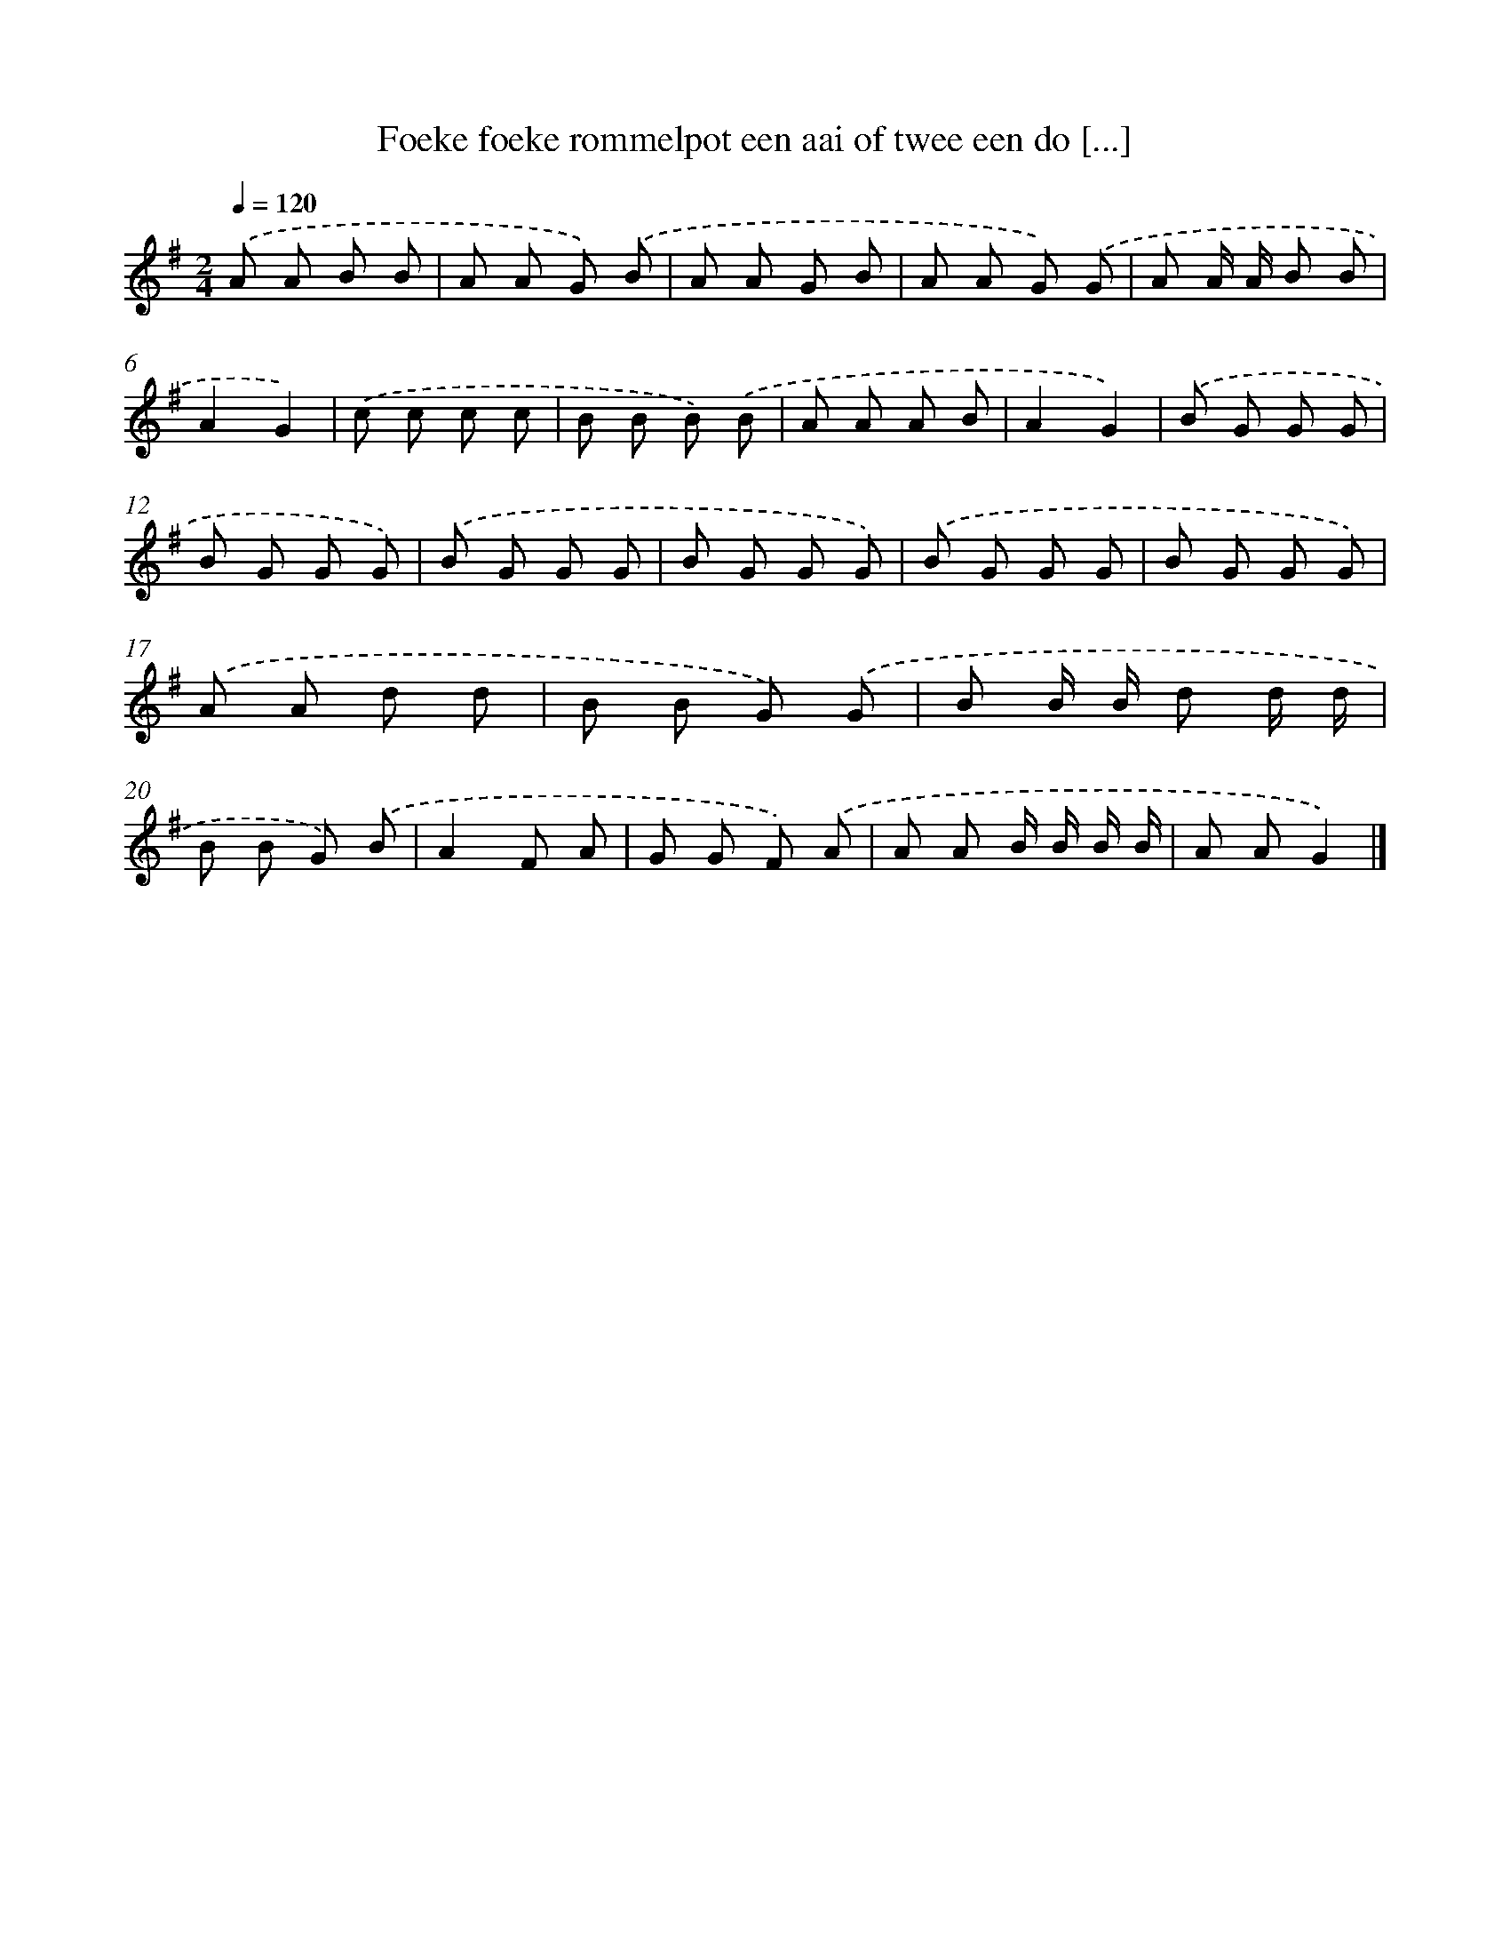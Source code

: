 X: 1579
T: Foeke foeke rommelpot een aai of twee een do [...]
%%abc-version 2.0
%%abcx-abcm2ps-target-version 5.9.1 (29 Sep 2008)
%%abc-creator hum2abc beta
%%abcx-conversion-date 2018/11/01 14:35:43
%%humdrum-veritas 719907086
%%humdrum-veritas-data 2287933710
%%continueall 1
%%barnumbers 0
L: 1/8
M: 2/4
Q: 1/4=120
K: G clef=treble
.('A A B B |
A A G) .('B |
A A G B |
A A G) .('G |
A A/ A/ B B |
A2G2) |
.('c c c c |
B B B) .('B |
A A A B |
A2G2) |
.('B G G G |
B G G G) |
.('B G G G |
B G G G) |
.('B G G G |
B G G G) |
.('A A d d |
B B G) .('G |
B B/ B/ d d/ d/ |
B B G) .('B |
A2F A |
G G F) .('A |
A A B/ B/ B/ B/ |
A AG2) |]
